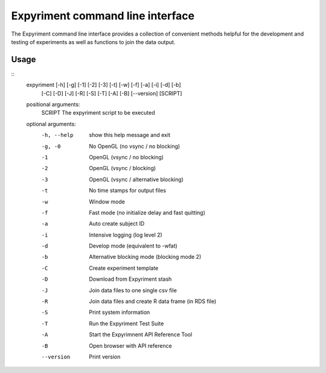 Expyriment command line interface
=================================

The Expyriment command line interface provides a collection of convenient methods helpful for the development and testing of experiments as well as functions to join the data output.

Usage
-----

::
    expyriment [-h] [-g] [-1] [-2] [-3] [-t] [-w] [-f] [-a] [-i] [-d] [-b]
               [-C] [-D] [-J] [-R] [-S] [-T] [-A] [-B] [--version]
               [SCRIPT]

    positional arguments:
      SCRIPT      The expyriment script to be executed

    optional arguments:
      -h, --help  show this help message and exit
      -g, -0      No OpenGL (no vsync / no blocking)
      -1          OpenGL (vsync / no blocking)
      -2          OpenGL (vsync / blocking)
      -3          OpenGL (vsync / alternative blocking)
      -t          No time stamps for output files
      -w          Window mode
      -f          Fast mode (no initialize delay and fast quitting)
      -a          Auto create subject ID
      -i          Intensive logging (log level 2)
      -d          Develop mode (equivalent to -wfat)
      -b          Alternative blocking mode (blocking mode 2)
      -C          Create experiment template
      -D          Download from Expyriment stash
      -J          Join data files to one single csv file
      -R          Join data files and create R data frame (in RDS file)
      -S          Print system information
      -T          Run the Expyriment Test Suite
      -A          Start the Expyrimnent API Reference Tool
      -B          Open browser with API reference
      --version   Print version
